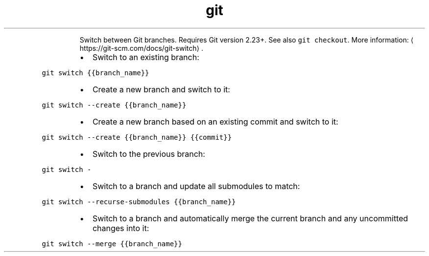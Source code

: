 .TH git switch
.PP
.RS
Switch between Git branches. Requires Git version 2.23+.
See also \fB\fCgit checkout\fR\&.
More information: \[la]https://git-scm.com/docs/git-switch\[ra]\&.
.RE
.RS
.IP \(bu 2
Switch to an existing branch:
.RE
.PP
\fB\fCgit switch {{branch_name}}\fR
.RS
.IP \(bu 2
Create a new branch and switch to it:
.RE
.PP
\fB\fCgit switch \-\-create {{branch_name}}\fR
.RS
.IP \(bu 2
Create a new branch based on an existing commit and switch to it:
.RE
.PP
\fB\fCgit switch \-\-create {{branch_name}} {{commit}}\fR
.RS
.IP \(bu 2
Switch to the previous branch:
.RE
.PP
\fB\fCgit switch \-\fR
.RS
.IP \(bu 2
Switch to a branch and update all submodules to match:
.RE
.PP
\fB\fCgit switch \-\-recurse\-submodules {{branch_name}}\fR
.RS
.IP \(bu 2
Switch to a branch and automatically merge the current branch and any uncommitted changes into it:
.RE
.PP
\fB\fCgit switch \-\-merge {{branch_name}}\fR
